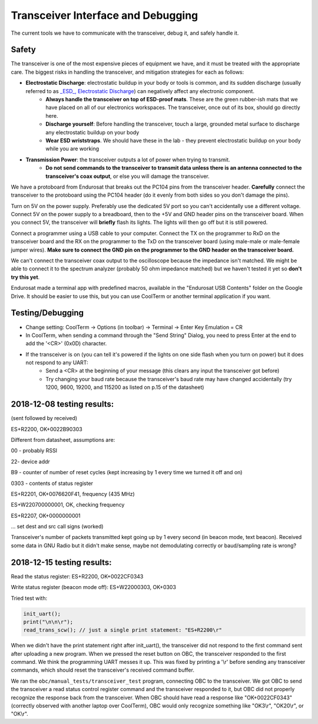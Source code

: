 Transceiver Interface and Debugging
===================================

The current tools we have to communicate with the transceiver, debug it, and safely handle it.

Safety
------

The transceiver is one of the most expensive pieces of equipment we have, and it must be treated with the appropriate care. The biggest risks in handling the transceiver, and mitigation strategies for each as follows:

* **Electrostatic Discharge**: electrostatic buildup in your body or tools is common, and its sudden discharge (usually referred to as `_ESD_, Electrostatic Discharge <https://en.wikipedia.org/wiki/Electrostatic_discharge>`_) can negatively affect any electronic component.
      - **Always handle the transceiver on top of ESD-proof mats**. These are the green rubber-ish mats that we have placed on all of our electronics workspaces. The transceiver, once out of its box, should go directly here.
      - **Discharge yourself**: Before handling the transceiver, touch a large, grounded metal surface to discharge any electrostatic buildup on your body
      - **Wear ESD wriststraps**. We should have these in the lab - they prevent electrostatic buildup on your body while you are working
* **Transmission Power**: the transceiver outputs a lot of power when trying to transmit.
    - **Do not send commands to the transceiver to transmit data unless there is an antenna connected to the transceiver's coax output**, or else you will damage the transceiver.

We have a protoboard from Endurosat that breaks out the PC104 pins from the transceiver header. **Carefully** connect the transceiver to the protoboard using the PC104 header (do it evenly from both sides so you don't damage the pins).

Turn on 5V on the power supply. Preferably use the dedicated 5V port so you can't accidentally use a different voltage. Connect 5V on the power supply to a breadboard, then to the +5V and GND header pins on the transceiver board. When you connect 5V, the transceiver will **briefly** flash its lights. The lights will then go off but it is still powered.

Connect a programmer using a USB cable to your computer. Connect the TX on the programmer to RxD on the transceiver board and the RX on the programmer to the TxD on the transceiver board (using male-male or male-female jumper wires). **Make sure to connect the GND pin on the programmer to the GND header on the transceiver board.**

We can't connect the transceiver coax output to the oscilloscope because the impedance isn't matched. We might be able to connect it to the spectrum analyzer (probably 50 ohm impedance matched) but we haven't tested it yet so **don't try this yet**.

Endurosat made a terminal app with predefined macros, available in the "Endurosat USB Contents" folder on the Google Drive. It should be easier to use this, but you can use CoolTerm or another terminal application if you want.

Testing/Debugging
-----------------

* Change setting: CoolTerm -> Options (in toolbar) -> Terminal -> Enter Key Emulation = CR
* In CoolTerm, when sending a command through the "Send String" Dialog, you need to press Enter at the end to add the '<CR>' (0x0D) character.
* If the transceiver is on (you can tell it's powered if the lights on one side flash when you turn on power) but it does not respond to any UART:
    - Send a <CR> at the beginning of your message (this clears any input the transceiver got before)
    - Try changing your baud rate because the transceiver's baud rate may have changed accidentally (try 1200, 9600, 19200, and  115200 as listed on p.15 of the datasheet)


2018-12-08 testing results:
---------------------------

(sent followed by received)

ES+R2200, OK+0022B90303

Different from datasheet, assumptions are:

00 - probably RSSI

22- device addr

B9 - counter of number of reset cycles (kept increasing by 1 every time we turned it off and on)

0303 - contents of status register


ES+R2201, OK+0076620F41, frequency (435 MHz)

ES+W220700000001, OK, checking frequency

ES+R2207, OK+0000000001

... set dest and src call signs (worked)

Transceiver's number of packets transmitted kept going up by 1 every second (in beacon mode, text beacon).
Received some data in GNU Radio but it didn't make sense, maybe not demodulating correctly or baud/sampling rate is wrong?


2018-12-15 testing results:
---------------------------

Read the status register:
ES+R2200, OK+0022CF0343

Write status register (beacon mode off):
ES+W22000303, OK+0303

Tried test with:

.. code-block:: C

    init_uart();
    print("\n\n\r");
    read_trans_scw(); // just a single print statement: "ES+R2200\r"

When we didn't have the print statement right after init_uart(), the transceiver did not respond to the first command sent after uploading a new program. When we pressed the reset button on OBC, the transceiver responded to the first command. We think the programming UART messes it up. This was fixed by printing a '\\r' before sending any transceiver commands, which should reset the transceiver's received command buffer.

We ran the ``obc/manual_tests/transceiver_test`` program, connecting OBC to the transceiver. We got OBC to send the transceiver a read status control register command and the transceiver responded to it, but OBC did not properly recognize the response back from the transceiver. When OBC should have read a response like "OK+0022CF0343" (correctly observed with another laptop over CoolTerm), OBC would only recognize something like "OK3\\r", "OK20\\r", or "OK\\r".

